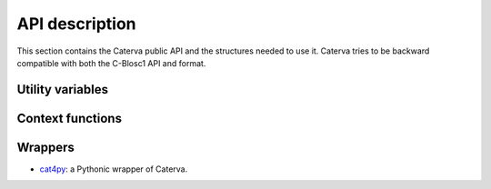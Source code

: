 API description
===============

This section contains the Caterva public API and the structures needed to use it. Caterva tries
to be backward compatible with both the C-Blosc1 API and format.


Utility variables
+++++++++++++++++

.. doxygendefine:: CATERVA_MAXDIM
.. doxygendefine:: CATERVA_METALAYER_VERSION


Context functions
+++++++++++++++++

.. doxygenstruct:: caterva_ctx_t
   :members:

.. doxygenfunction:: caterva_new_ctx

.. doxygenfunction:: caterva_free_ctx

Wrappers
++++++++

- `cat4py <https://github.com/Blosc/cat4py>`_: a Pythonic wrapper of Caterva.